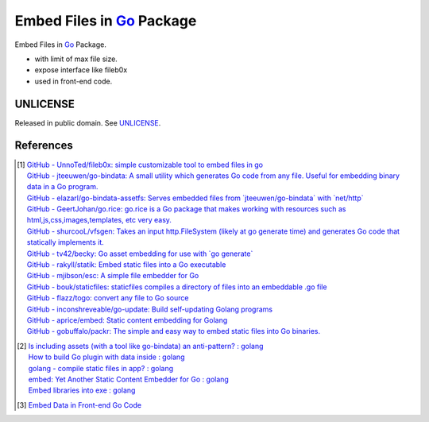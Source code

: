 ==========================
Embed Files in Go_ Package
==========================

.. image:: https://img.shields.io/badge/Language-Go-blue.svg
   :target: https://golang.org/

.. image:: https://godoc.org/github.com/siongui/goef?status.png
   :target: https://godoc.org/github.com/siongui/goef

.. image:: https://api.travis-ci.org/siongui/goef.png?branch=master
   :target: https://travis-ci.org/siongui/goef

.. image:: https://goreportcard.com/badge/github.com/siongui/goef
   :target: https://goreportcard.com/report/github.com/siongui/goef

.. image:: https://img.shields.io/badge/license-Unlicense-blue.svg
   :target: https://raw.githubusercontent.com/siongui/goef/master/UNLICENSE

.. image:: https://img.shields.io/badge/Status-Beta-brightgreen.svg

.. image:: https://img.shields.io/twitter/url/https/github.com/siongui/goef.svg?style=social
   :target: https://twitter.com/intent/tweet?text=Wow:&url=%5Bobject%20Object%5D

Embed Files in Go_ Package.

- with limit of max file size.
- expose interface like fileb0x
- used in front-end code.


UNLICENSE
+++++++++

Released in public domain. See UNLICENSE_.


References
++++++++++

.. [1] | `GitHub - UnnoTed/fileb0x: simple customizable tool to embed files in go <https://github.com/UnnoTed/fileb0x>`_
       | `GitHub - jteeuwen/go-bindata: A small utility which generates Go code from any file. Useful for embedding binary data in a Go program. <https://github.com/jteeuwen/go-bindata>`_
       | `GitHub - elazarl/go-bindata-assetfs: Serves embedded files from \`jteeuwen/go-bindata\` with \`net/http\` <https://github.com/elazarl/go-bindata-assetfs>`_
       | `GitHub - GeertJohan/go.rice: go.rice is a Go package that makes working with resources such as html,js,css,images,templates, etc very easy. <https://github.com/GeertJohan/go.rice>`_
       | `GitHub - shurcooL/vfsgen: Takes an input http.FileSystem (likely at go generate time) and generates Go code that statically implements it. <https://github.com/shurcooL/vfsgen>`_
       | `GitHub - tv42/becky: Go asset embedding for use with \`go generate\` <https://github.com/tv42/becky>`_
       | `GitHub - rakyll/statik: Embed static files into a Go executable <https://github.com/rakyll/statik>`_
       | `GitHub - mjibson/esc: A simple file embedder for Go <https://github.com/mjibson/esc>`_
       | `GitHub - bouk/staticfiles: staticfiles compiles a directory of files into an embeddable .go file <https://github.com/bouk/staticfiles>`_
       | `GitHub - flazz/togo: convert any file to Go source <https://github.com/flazz/togo>`_
       | `GitHub - inconshreveable/go-update: Build self-updating Golang programs <https://github.com/inconshreveable/go-update>`_
       | `GitHub - aprice/embed: Static content embedding for Golang <https://github.com/aprice/embed>`_
       | `GitHub - gobuffalo/packr: The simple and easy way to embed static files into Go binaries. <https://github.com/gobuffalo/packr>`_

.. [2] | `Is including assets (with a tool like go-bindata) an anti-pattern? : golang <https://www.reddit.com/r/golang/comments/60166q/is_including_assets_with_a_tool_like_gobindata_an/>`_
       | `How to build Go plugin with data inside : golang <https://www.reddit.com/r/golang/comments/63f3ag/how_to_build_go_plugin_with_data_inside/>`_
       | `golang - compile static files in app? : golang <https://www.reddit.com/r/golang/comments/66uewv/golang_compile_static_files_in_app/>`_
       | `embed: Yet Another Static Content Embedder for Go : golang <https://www.reddit.com/r/golang/comments/6fh80b/embed_yet_another_static_content_embedder_for_go/>`_
       | `Embed libraries into exe : golang <https://www.reddit.com/r/golang/comments/7h9kcx/embed_libraries_into_exe/>`_

.. [3] `Embed Data in Front-end Go Code <https://siongui.github.io/2017/04/08/go-embed-data-in-frontend-code/>`_

.. _Go: https://golang.org/
.. _UNLICENSE: http://unlicense.org/
